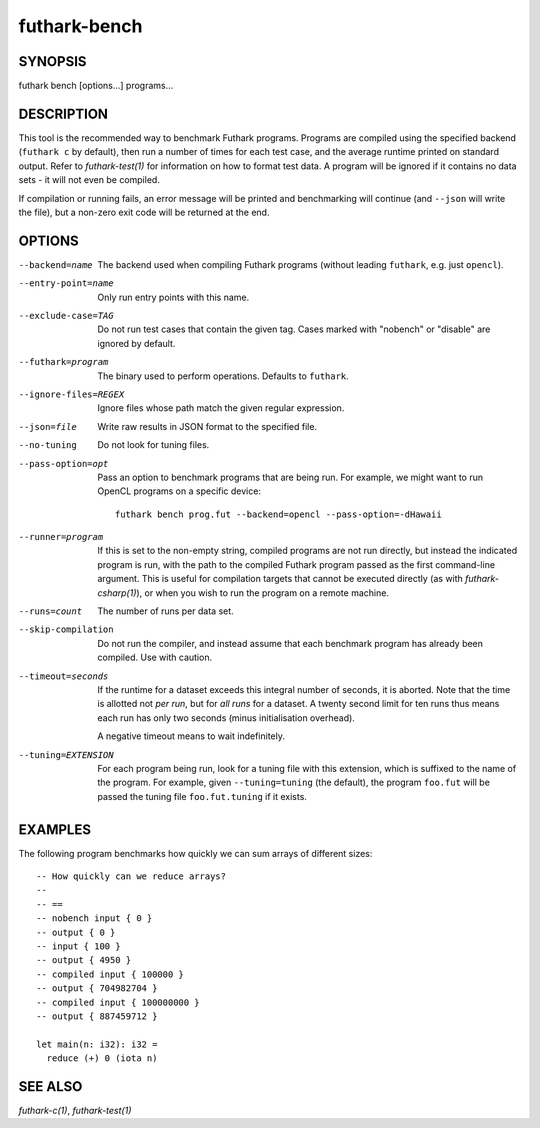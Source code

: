 .. role:: ref(emphasis)

.. _futhark-bench(1):

=============
futhark-bench
=============

SYNOPSIS
========

futhark bench [options...] programs...

DESCRIPTION
===========

This tool is the recommended way to benchmark Futhark programs.
Programs are compiled using the specified backend (``futhark c`` by
default), then run a number of times for each test case, and the
average runtime printed on standard output.  Refer to
:ref:`futhark-test(1)` for information on how to format test data.  A
program will be ignored if it contains no data sets - it will not even
be compiled.

If compilation or running fails, an error message will be printed and
benchmarking will continue (and ``--json`` will write the file), but a
non-zero exit code will be returned at the end.

OPTIONS
=======

--backend=name

  The backend used when compiling Futhark programs (without leading
  ``futhark``, e.g. just ``opencl``).

--entry-point=name

  Only run entry points with this name.

--exclude-case=TAG

  Do not run test cases that contain the given tag.  Cases marked with
  "nobench" or "disable" are ignored by default.

--futhark=program

  The binary used to perform operations.  Defaults to ``futhark``.

--ignore-files=REGEX

  Ignore files whose path match the given regular expression.

--json=file

  Write raw results in JSON format to the specified file.

--no-tuning

  Do not look for tuning files.

--pass-option=opt

  Pass an option to benchmark programs that are being run.  For
  example, we might want to run OpenCL programs on a specific device::

    futhark bench prog.fut --backend=opencl --pass-option=-dHawaii

--runner=program

  If this is set to the non-empty string, compiled programs are not
  run directly, but instead the indicated program is run, with the
  path to the compiled Futhark program passed as the first
  command-line argument.  This is useful for compilation targets that
  cannot be executed directly (as with :ref:`futhark-csharp(1)`), or when you
  wish to run the program on a remote machine.

--runs=count

  The number of runs per data set.

--skip-compilation

  Do not run the compiler, and instead assume that each benchmark
  program has already been compiled.  Use with caution.

--timeout=seconds

  If the runtime for a dataset exceeds this integral number of
  seconds, it is aborted.  Note that the time is allotted not *per
  run*, but for *all runs* for a dataset.  A twenty second limit for
  ten runs thus means each run has only two seconds (minus
  initialisation overhead).

  A negative timeout means to wait indefinitely.

--tuning=EXTENSION

  For each program being run, look for a tuning file with this
  extension, which is suffixed to the name of the program.  For
  example, given ``--tuning=tuning`` (the default), the program
  ``foo.fut`` will be passed the tuning file ``foo.fut.tuning`` if it
  exists.

EXAMPLES
========

The following program benchmarks how quickly we can sum arrays of
different sizes::

  -- How quickly can we reduce arrays?
  --
  -- ==
  -- nobench input { 0 }
  -- output { 0 }
  -- input { 100 }
  -- output { 4950 }
  -- compiled input { 100000 }
  -- output { 704982704 }
  -- compiled input { 100000000 }
  -- output { 887459712 }

  let main(n: i32): i32 =
    reduce (+) 0 (iota n)

SEE ALSO
========

:ref:`futhark-c(1)`, :ref:`futhark-test(1)`

